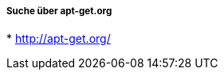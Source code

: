 // Datei: ./werkzeuge/paketoperationen/pakete-ueber-den-namen-finden/apt-get.adoc

// Baustelle: Notizen

===== Suche über apt-get.org =====

// Stichworte für den Index
(((Paketsuche, mittels apt-get.org)))
* http://apt-get.org/

// Datei (Ende): ./werkzeuge/paketoperationen/pakete-ueber-den-namen-finden/apt-get.adoc
